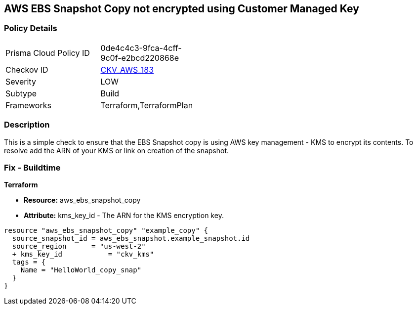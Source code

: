 == AWS EBS Snapshot Copy not encrypted using Customer Managed Key


=== Policy Details 

[width=45%]
[cols="1,1"]
|=== 
|Prisma Cloud Policy ID 
| 0de4c4c3-9fca-4cff-9c0f-e2bcd220868e

|Checkov ID 
| https://github.com/bridgecrewio/checkov/tree/master/checkov/terraform/checks/resource/aws/EBSSnapshotCopyEncryptedWithCMK.py[CKV_AWS_183]

|Severity
|LOW

|Subtype
|Build

|Frameworks
|Terraform,TerraformPlan

|=== 



=== Description 


This is a simple check to ensure that the EBS Snapshot copy is using AWS key management - KMS to encrypt its contents.
To resolve add the ARN of your KMS or link on creation of the snapshot.

=== Fix - Buildtime


*Terraform* 


* *Resource:* aws_ebs_snapshot_copy
* *Attribute:* kms_key_id - The ARN for the KMS encryption key.


[source,go]
----
resource "aws_ebs_snapshot_copy" "example_copy" {
  source_snapshot_id = aws_ebs_snapshot.example_snapshot.id
  source_region      = "us-west-2"
  + kms_key_id           = "ckv_kms"
  tags = {
    Name = "HelloWorld_copy_snap"
  }
}
----
